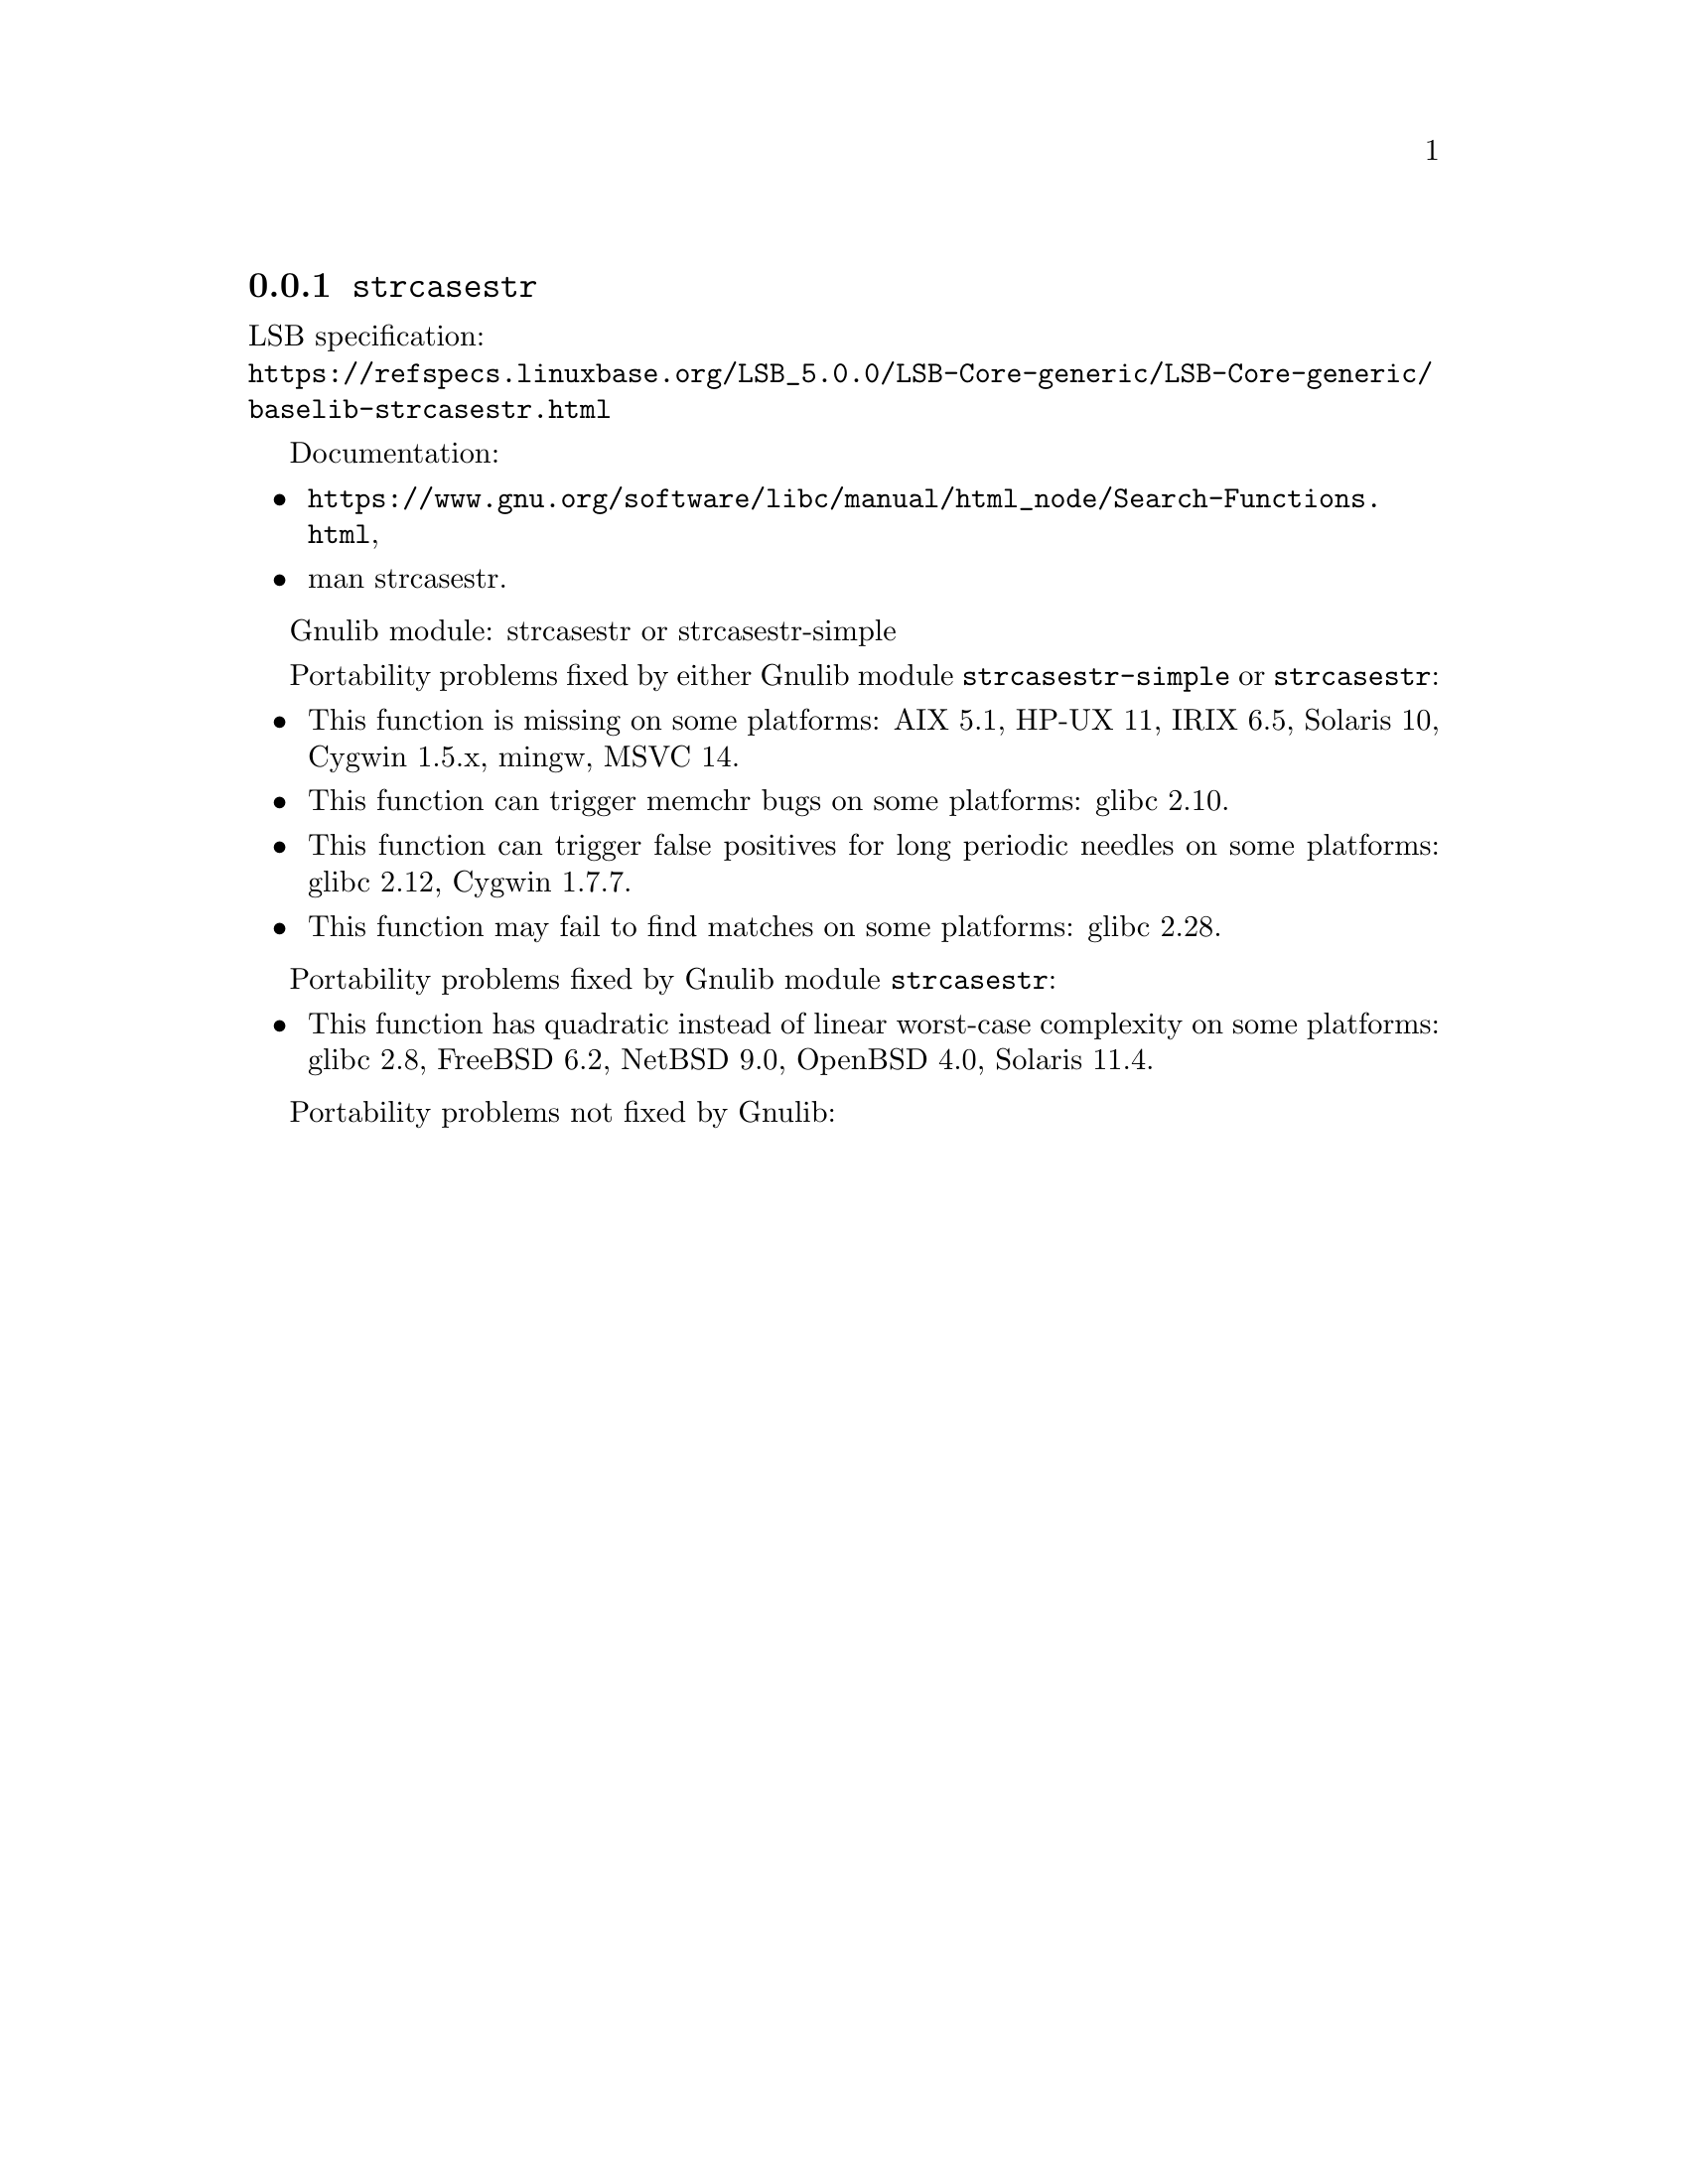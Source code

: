 @node strcasestr
@subsection @code{strcasestr}
@findex strcasestr

LSB specification:@* @url{https://refspecs.linuxbase.org/LSB_5.0.0/LSB-Core-generic/LSB-Core-generic/baselib-strcasestr.html}

Documentation:
@itemize
@item
@ifinfo
@ref{Search Functions,,Search Functions,libc},
@end ifinfo
@ifnotinfo
@url{https://www.gnu.org/software/libc/manual/html_node/Search-Functions.html},
@end ifnotinfo
@item
@uref{https://www.kernel.org/doc/man-pages/online/pages/man3/strcasestr.3.html,,man strcasestr}.
@end itemize

Gnulib module: strcasestr or strcasestr-simple

Portability problems fixed by either Gnulib module @code{strcasestr-simple}
or @code{strcasestr}:
@itemize
@item
This function is missing on some platforms:
AIX 5.1, HP-UX 11, IRIX 6.5, Solaris 10, Cygwin 1.5.x,
mingw, MSVC 14.
@item
This function can trigger memchr bugs on some platforms:
glibc 2.10.
@item
This function can trigger false positives for long periodic needles on
some platforms:
glibc 2.12, Cygwin 1.7.7.
@item
This function may fail to find matches on some platforms:
glibc 2.28.
@end itemize

Portability problems fixed by Gnulib module @code{strcasestr}:
@itemize
@item
This function has quadratic instead of linear worst-case complexity on some
platforms:
glibc 2.8, FreeBSD 6.2, NetBSD 9.0, OpenBSD 4.0, Solaris 11.4.
@end itemize

Portability problems not fixed by Gnulib:
@itemize
@end itemize

